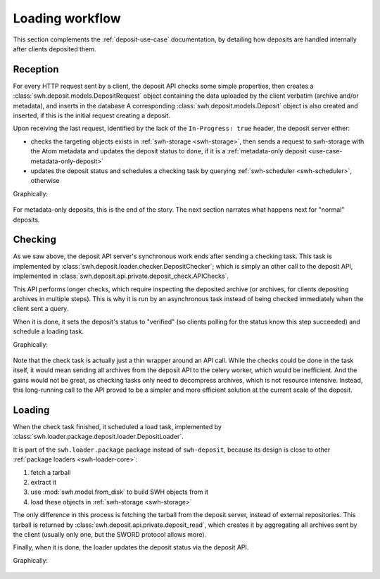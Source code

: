 Loading workflow
================

This section complements the :ref:`deposit-use-case` documentation,
by detailing how deposits are handled internally after clients deposited them.

Reception
---------

For every HTTP request sent by a client, the deposit API checks some simple properties,
then creates a :class:`swh.deposit.models.DepositRequest`
object containing the data uploaded by the client verbatim (archive and/or metadata),
and inserts in the database
A corresponding :class:`swh.deposit.models.Deposit` object is also created
and inserted, if this is the initial request creating a deposit.

Upon receiving the last request, identified by the lack of the ``In-Progress: true``
header, the deposit server either:

* checks the targeting objects exists in :ref:`swh-storage <swh-storage>`,
  then sends a request to swh-storage with the Atom metadata and updates the
  deposit status to ``done``,
  if it is a :ref:`metadata-only deposit <use-case-metadata-only-deposit>`
* updates the deposit status and schedules a checking task by querying
  :ref:`swh-scheduler <swh-scheduler>`, otherwise

Graphically:

.. figure:: ../images/deposit-workflow-reception.svg
   :alt:

For metadata-only deposits, this is the end of the story.
The next section narrates what happens next for "normal" deposits.

Checking
--------

As we saw above, the deposit API server's synchronous work ends after sending
a checking task.
This task is implemented by :class:`swh.deposit.loader.checker.DepositChecker`;
which is simply an other call to the deposit API,
implemented in :class:`swh.deposit.api.private.deposit_check.APIChecks`.

This API performs longer checks, which require inspecting the deposited archive
(or archives, for clients depositing archives in multiple steps).
This is why it is run by an asynchronous task instead of being checked immediately
when the client sent a query.

When it is done, it sets the deposit's status to "verified" (so clients polling
for the status know this step succeeded) and schedule a loading task.

Graphically:

.. figure:: ../images/deposit-workflow-checking.svg
   :alt:

Note that the check task is actually just a thin wrapper around an API call.
While the checks could be done in the task itself, it would mean sending
all archives from the deposit API to the celery worker, which would be inefficient.
And the gains would not be great, as checking tasks only need to decompress archives,
which is not resource intensive.
Instead, this long-running call to the API proved to be a simpler
and more efficient solution at the current scale of the deposit.

Loading
-------

When the check task finished, it scheduled a load task, implemented by
:class:`swh.loader.package.deposit.loader.DepositLoader`.

It is part of the ``swh.loader.package`` package instead of ``swh-deposit``,
because its design is close to other :ref:`package loaders <swh-loader-core>`:

1. fetch a tarball
2. extract it
3. use :mod:`swh.model.from_disk` to build SWH objects from it
4. load these objects in :ref:`swh-storage <swh-storage>`

The only difference in this process is fetching the tarball from the deposit server,
instead of external repositories.
This tarball is returned by :class:`swh.deposit.api.private.deposit_read`,
which creates it by aggregating all archives sent by the client (usually
only one, but the SWORD protocol allows more).

Finally, when it is done, the loader updates the deposit status via the deposit API.

Graphically:

.. figure:: ../images/deposit-workflow-loading.svg
   :alt:

